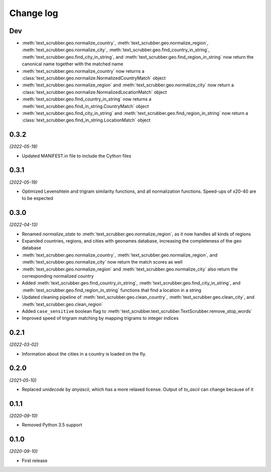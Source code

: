 Change log
==========

Dev
---

- :meth:`text_scrubber.geo.normalize_country`, :meth:`text_scrubber.geo.normalize_region`,
  :meth:`text_scrubber.geo.normalize_city`, :meth:`text_scrubber.geo.find_country_in_string`,
  :meth:`text_scrubber.geo.find_city_in_string`, and :meth:`text_scrubber.geo.find_region_in_string`  now return the
  canonical name together with the matched name
- :meth:`text_scrubber.geo.normalize_country` now returns a :class:`text_scrubber.geo.normalize.NormalizedCountryMatch`
  object
- :meth:`text_scrubber.geo.normalize_region` and :meth:`text_scrubber.geo.normalize_city` now return a
  :class:`text_scrubber.geo.normalize.NormalizedLocationMatch` object
- :meth:`text_scrubber.geo.find_country_in_string` now returns a :meth:`text_scrubber.geo.find_in_string.CountryMatch`
  object
- :meth:`text_scrubber.geo.find_city_in_string` and :meth:`text_scrubber.geo.find_region_in_string` now return a
  :class:`text_scrubber.geo.find_in_string.LocationMatch` object

0.3.2
-----

*(2022-05-19)*

- Updated MANIFEST.in file to include the Cython files

0.3.1
-----
*(2022-05-19)*

- Optimized Levenshtein and trigram similarity functions, and all normalization functions. Speed-ups of x20-40 are to be
  expected

0.3.0
-----

*(2022-04-13)*

- Renamed `normalize_state` to :meth:`text_scrubber.geo.normalize_region`, as it now handles all kinds of regions
- Expanded countries, regions, and cities with geonames database, increasing the completeness of the geo database
- :meth:`text_scrubber.geo.normalize_country`, :meth:`text_scrubber.geo.normalize_region`, and
  :meth:`text_scrubber.geo.normalize_city` now return the match scores as well
- :meth:`text_scrubber.geo.normalize_region` and :meth:`text_scrubber.geo.normalize_city` also return the corresponding
  normalized country
- Added :meth:`text_scrubber.geo.find_country_in_string`, :meth:`text_scrubber.geo.find_city_in_string`, and
  :meth:`text_scrubber.geo.find_region_in_string` functions that find a location in a string
- Updated cleaning pipeline of :meth:`text_scrubber.geo.clean_country`, :meth:`text_scrubber.geo.clean_city`, and
  :meth:`text_scrubber.geo.clean_region`
- Added ``case_sensitive`` boolean flag to :meth:`text_scrubber.text_scrubber.TextScrubber.remove_stop_words`
- Improved speed of trigram matching by mapping trigrams to integer indices

0.2.1
-----

*(2022-03-02)*

- Information about the cities in a country is loaded on the fly.

0.2.0
-----

*(2021-05-10)*

- Replaced `unidecode` by `anyascii`, which has a more relaxed license. Output of `to_ascii` can change because of it

0.1.1
-----

*(2020-09-10)*

- Removed Python 3.5 support

0.1.0
-----

*(2020-09-10)*

- First release
